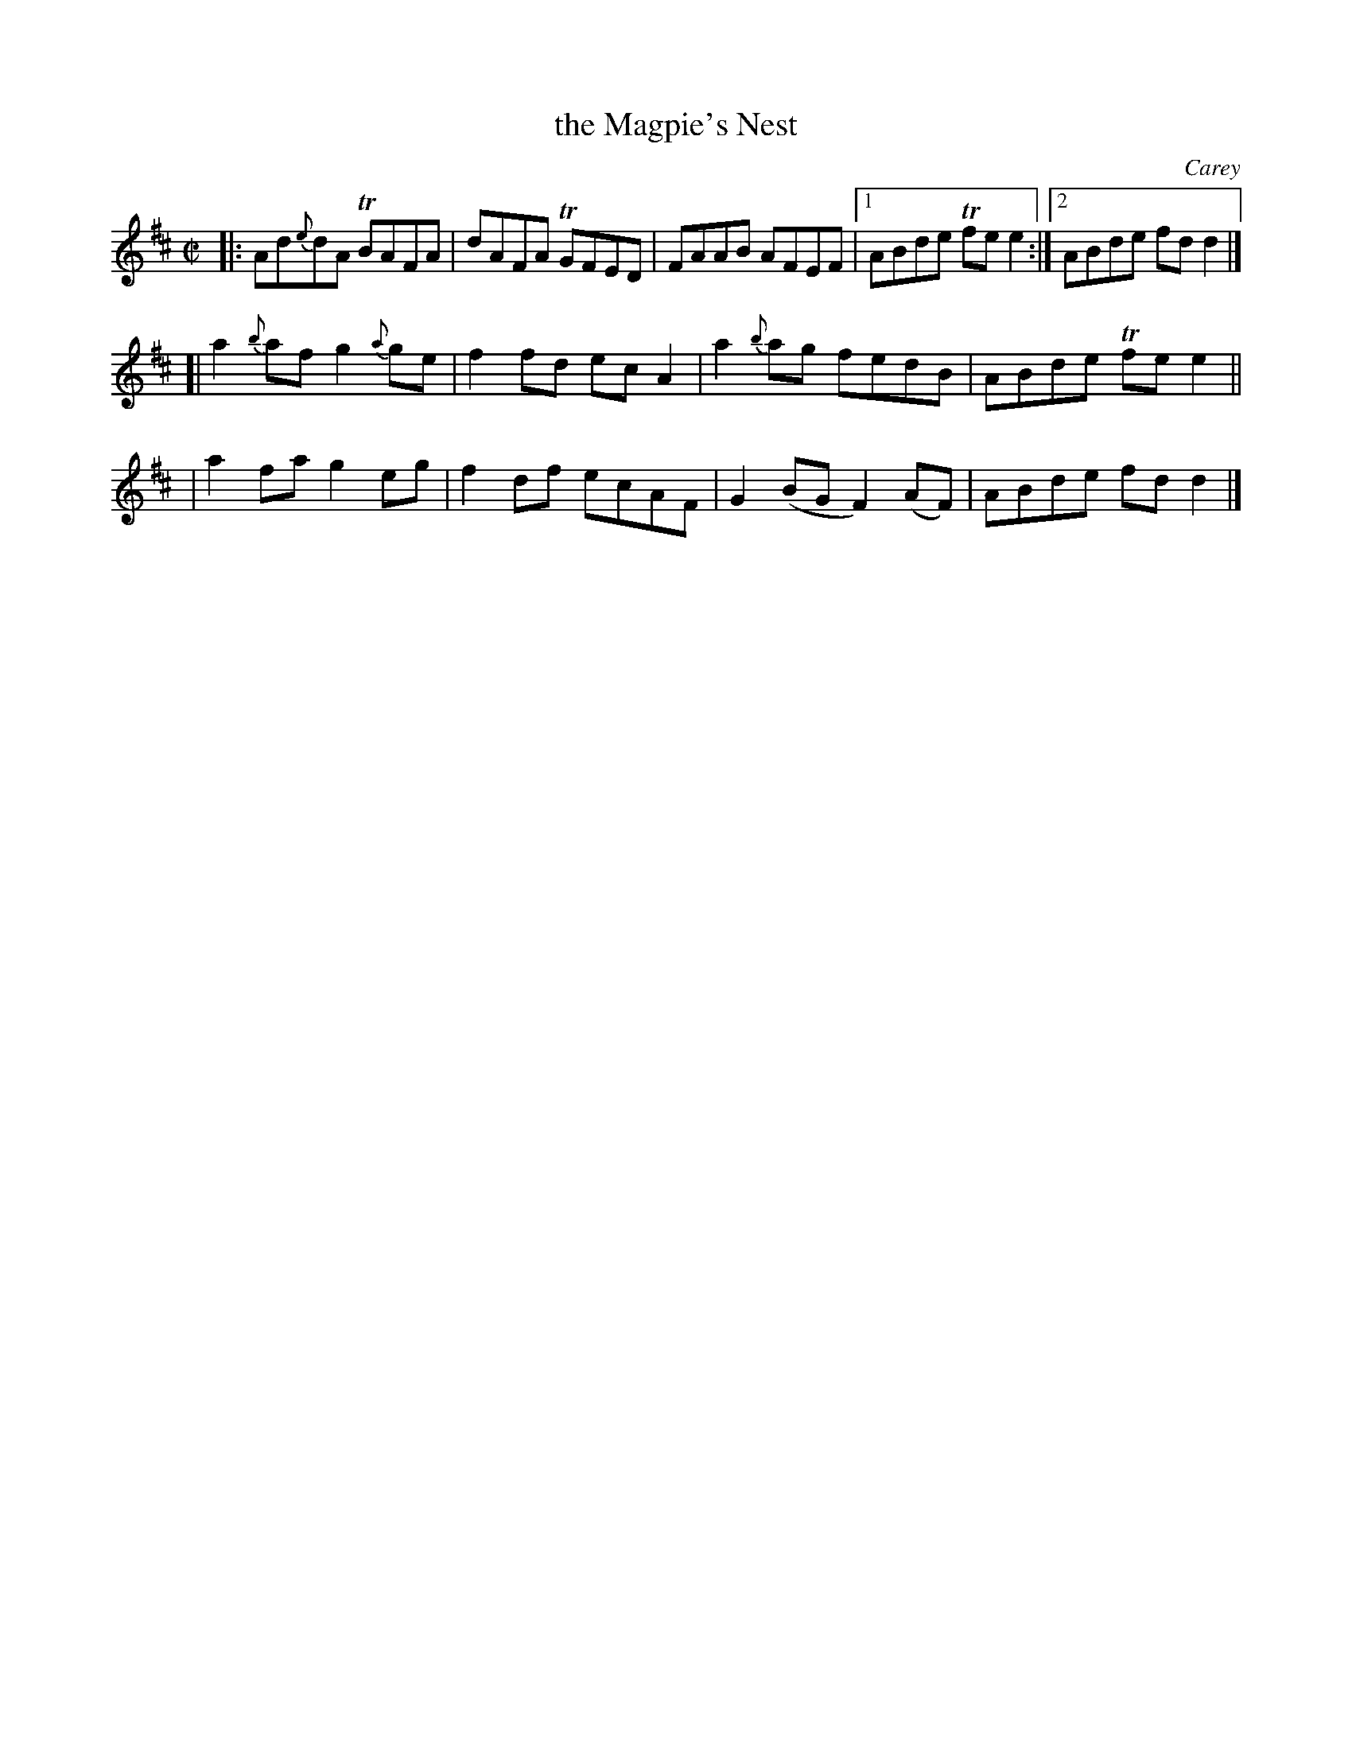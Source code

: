 X: 1365
T: the Magpie's Nest
R: reel
%S: s:3 b:13(5+4+4)
O: Carey
B: O'Neill's 1850 #1365
Z: Trish O'Neil
M: C|
L: 1/8
K: D
|: Ad{e}dA TBAFA | dAFA TGFED | FAAB AFEF |1 ABde Tfee2 :|2 ABde fdd2 |]
[| a2{b}af g2{a}ge | f2fd ecA2 | a2{b}ag fedB  | ABde Tfee2 ||
|  a2fa    g2eg    | f2df ecAF | G2(BG F2)(AF) | ABde  fdd2 |]

